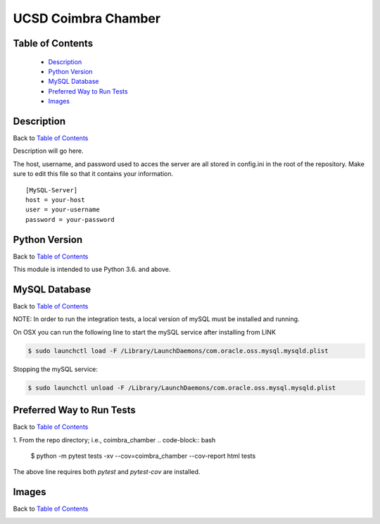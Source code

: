 UCSD Coimbra Chamber
====================

|build| |codecov| |license|

.. image:: images/coimbra_ucsd_logo.png

Table of Contents
-----------------

  * `Description`_
  * `Python Version`_
  * `MySQL Database`_
  * `Preferred Way to Run Tests`_
  * `Images`_

Description
-----------

Back to `Table of Contents`_

Description will go here.

The host, username, and password used to acces the server are all stored in
config.ini in the root of the repository. Make sure to edit this file so that
it contains your information.
::

  [MySQL-Server]
  host = your-host
  user = your-username
  password = your-password

Python Version
--------------

Back to `Table of Contents`_

This module is intended to use Python 3.6. and above.


MySQL Database
------------------------------------------

Back to `Table of Contents`_

NOTE: In order to run the integration tests, a local version of mySQL must be
installed and running.

On OSX you can run the following line to start the mySQL service after
installing from LINK

.. code-block:: bash

    $ sudo launchctl load -F /Library/LaunchDaemons/com.oracle.oss.mysql.mysqld.plist

Stopping the mySQL service:

.. code-block:: bash

    $ sudo launchctl unload -F /Library/LaunchDaemons/com.oracle.oss.mysql.mysqld.plist


Preferred Way to Run Tests
---------------------------

Back to `Table of Contents`_

1. From the repo directory; i.e., coimbra_chamber
.. code-block:: bash

    $ python -m pytest tests -xv  --cov=coimbra_chamber --cov-report html tests

The above line requires both `pytest` and `pytest-cov` are installed.


Images
------

Back to `Table of Contents`_

.. image:: images/chamber_iso_view.jpg

.. image:: images/chamber_scale.jpg

.. image:: images/chamber_profile.jpg

.. image:: images/chamber_optics.jpg


.. |build| image:: https://travis-ci.com/rinman24/coimbra_chamber.svg?branch=master
    :alt: Build Status
    :scale: 100%
    :target: https://travis-ci.com/rinman24/coimbra_chamber

.. |codecov| image:: https://codecov.io/gh/rinman24/coimbra_chamber/branch/master/graph/badge.svg
    :alt: Code Coverage Badge
    :scale: 100%
    :target: https://codecov.io/gh/rinman24/coimbra_chamber

.. |license| image:: https://img.shields.io/badge/License-MIT-yellow.svg
    :alt: License Badge
    :scale: 100%
    :target: https://opensource.org/licenses/MIT

